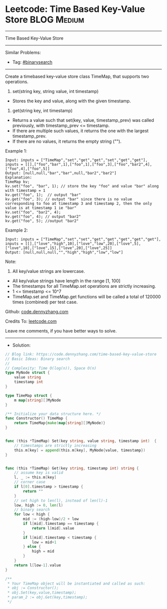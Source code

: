 * Leetcode: Time Based Key-Value Store                           :BLOG:Medium:
#+STARTUP: showeverything
#+OPTIONS: toc:nil \n:t ^:nil creator:nil d:nil
:PROPERTIES:
:type:     classic, binarysearch
:END:
---------------------------------------------------------------------
Time Based Key-Value Store
---------------------------------------------------------------------
#+BEGIN_HTML
<a href="https://github.com/dennyzhang/code.dennyzhang.com/tree/master/problems/time-based-key-value-store"><img align="right" width="200" height="183" src="https://www.dennyzhang.com/wp-content/uploads/denny/watermark/github.png" /></a>
#+END_HTML
Similar Problems:
- Tag: [[https://code.dennyzhang.com/review-binarysearch][#binarysearch]]
---------------------------------------------------------------------
Create a timebased key-value store class TimeMap, that supports two operations.

1. set(string key, string value, int timestamp)
- Stores the key and value, along with the given timestamp.

2. get(string key, int timestamp)

- Returns a value such that set(key, value, timestamp_prev) was called previously, with timestamp_prev <= timestamp.
- If there are multiple such values, it returns the one with the largest timestamp_prev.
- If there are no values, it returns the empty string ("").

Example 1:
#+BEGIN_EXAMPLE
Input: inputs = ["TimeMap","set","get","get","set","get","get"], inputs = [[],["foo","bar",1],["foo",1],["foo",3],["foo","bar2",4],["foo",4],["foo",5]]
Output: [null,null,"bar","bar",null,"bar2","bar2"]
Explanation:   
TimeMap kv;   
kv.set("foo", "bar", 1); // store the key "foo" and value "bar" along with timestamp = 1   
kv.get("foo", 1);  // output "bar"   
kv.get("foo", 3); // output "bar" since there is no value corresponding to foo at timestamp 3 and timestamp 2, then the only value is at timestamp 1 ie "bar"   
kv.set("foo", "bar2", 4);   
kv.get("foo", 4); // output "bar2"   
kv.get("foo", 5); //output "bar2"   
#+END_EXAMPLE

Example 2:
#+BEGIN_EXAMPLE
Input: inputs = ["TimeMap","set","set","get","get","get","get","get"], inputs = [[],["love","high",10],["love","low",20],["love",5],["love",10],["love",15],["love",20],["love",25]]
Output: [null,null,null,"","high","high","low","low"]
#+END_EXAMPLE
 
Note:

1. All key/value strings are lowercase.
- All key/value strings have length in the range [1, 100]
- The timestamps for all TimeMap.set operations are strictly increasing.
- 1 <= timestamp <= 10^7
- TimeMap.set and TimeMap.get functions will be called a total of 120000 times (combined) per test case.

Github: [[https://github.com/dennyzhang/code.dennyzhang.com/tree/master/problems/time-based-key-value-store][code.dennyzhang.com]]

Credits To: [[https://leetcode.com/problems/time-based-key-value-store/description/][leetcode.com]]

Leave me comments, if you have better ways to solve.
---------------------------------------------------------------------
- Solution:

#+BEGIN_SRC go
// Blog link: https://code.dennyzhang.com/time-based-key-value-store
// Basic Ideas: Binary search
//
// Complexity: Time O(log(n)), Space O(n)
type MyNode struct {
    value string
    timestamp int
}

type TimeMap struct {
    m map[string][]MyNode
}

/** Initialize your data structure here. */
func Constructor() TimeMap {
    return TimeMap{make(map[string][]MyNode)}
}


func (this *TimeMap) Set(key string, value string, timestamp int)  {
    // timestamps are strictly increasing
    this.m[key] = append(this.m[key], MyNode{value, timestamp})
}


func (this *TimeMap) Get(key string, timestamp int) string {
    // assume key is valid
    l, _ := this.m[key]
    // corner case
    if l[0].timestamp > timestamp {
        return ""
    }
    // set high to len(l), instead of len(l)-1
    low, high := 0, len(l)
    // binary search
    for low < high {
        mid := (high-low)/2 + low
        if l[mid].timestamp == timestamp {
            return l[mid].value
        }
        if l[mid].timestamp < timestamp {
            low = mid+1
        } else {
            high = mid
        }
    }
    return l[low-1].value
}

/**
 * Your TimeMap object will be instantiated and called as such:
 * obj := Constructor();
 * obj.Set(key,value,timestamp);
 * param_2 := obj.Get(key,timestamp);
 */
#+END_SRC

#+BEGIN_HTML
<div style="overflow: hidden;">
<div style="float: left; padding: 5px"> <a href="https://www.linkedin.com/in/dennyzhang001"><img src="https://www.dennyzhang.com/wp-content/uploads/sns/linkedin.png" alt="linkedin" /></a></div>
<div style="float: left; padding: 5px"><a href="https://github.com/dennyzhang"><img src="https://www.dennyzhang.com/wp-content/uploads/sns/github.png" alt="github" /></a></div>
<div style="float: left; padding: 5px"><a href="https://www.dennyzhang.com/slack" target="_blank" rel="nofollow"><img src="https://www.dennyzhang.com/wp-content/uploads/sns/slack.png" alt="slack"/></a></div>
</div>
#+END_HTML
